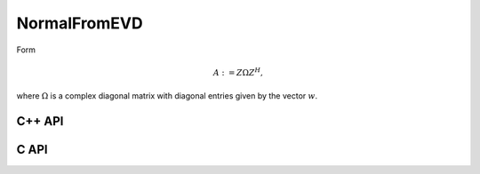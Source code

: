 NormalFromEVD
=============
Form

.. math::

   A := Z \Omega Z^H,

where :math:`\Omega` is a complex diagonal matrix with diagonal entries given
by the vector :math:`w`.

C++ API
-------

.. cpp:function:: void NormalFromEVD( Matrix<Complex<Real> >& A, const Matrix<Complex<Real> >& w, const Matrix<Complex<Real> >& Z )
.. cpp:function:: void NormalFromEVD( AbstractDistMatrix<Complex<Real> >& A, const AbstractDistMatrix<Complex<Real>>& w, const AbstractDistMatrix<Complex<Real> >& Z )

C API
-----

.. c:function:: ElError ElNormalFromEVD_c( ElMatrix_c A, ElConstMatrix_c w, ElConstMatrix_c Z )
.. c:function:: ElError ElNormalFromEVD_z( ElMatrix_z A, ElConstMatrix_z w, ElConstMatrix_z Z )
.. c:function:: ElError ElNormalFromEVDDist_c( ElDistMatrix_c A, ElConstDistMatrix_c w, ElConstDistMatrix_c Z )
.. c:function:: ElError ElNormalFromEVDDist_z( ElDistMatrix_z A, ElConstDistMatrix_z w, ElConstDistMatrix_z Z )
